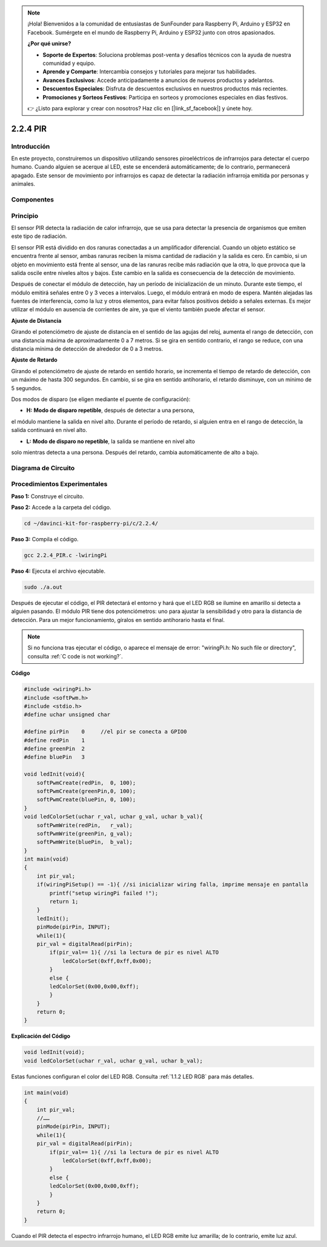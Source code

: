 .. note::

    ¡Hola! Bienvenidos a la comunidad de entusiastas de SunFounder para Raspberry Pi, Arduino y ESP32 en Facebook. Sumérgete en el mundo de Raspberry Pi, Arduino y ESP32 junto con otros apasionados.

    **¿Por qué unirse?**

    - **Soporte de Expertos**: Soluciona problemas post-venta y desafíos técnicos con la ayuda de nuestra comunidad y equipo.
    - **Aprende y Comparte**: Intercambia consejos y tutoriales para mejorar tus habilidades.
    - **Avances Exclusivos**: Accede anticipadamente a anuncios de nuevos productos y adelantos.
    - **Descuentos Especiales**: Disfruta de descuentos exclusivos en nuestros productos más recientes.
    - **Promociones y Sorteos Festivos**: Participa en sorteos y promociones especiales en días festivos.

    👉 ¿Listo para explorar y crear con nosotros? Haz clic en [|link_sf_facebook|] y únete hoy.

2.2.4 PIR
===========

Introducción
-------------

En este proyecto, construiremos un dispositivo utilizando sensores 
piroeléctricos de infrarrojos para detectar el cuerpo humano. Cuando 
alguien se acerque al LED, este se encenderá automáticamente; de lo 
contrario, permanecerá apagado. Este sensor de movimiento por infrarrojos 
es capaz de detectar la radiación infrarroja emitida por personas y animales.

Componentes
-------------

.. image:: img/list_2.2.4_pir.png


Principio
------------

El sensor PIR detecta la radiación de calor infrarrojo, que se usa para 
detectar la presencia de organismos que emiten este tipo de radiación.

El sensor PIR está dividido en dos ranuras conectadas a un amplificador 
diferencial. Cuando un objeto estático se encuentra frente al sensor, 
ambas ranuras reciben la misma cantidad de radiación y la salida es cero. 
En cambio, si un objeto en movimiento está frente al sensor, una de las 
ranuras recibe más radiación que la otra, lo que provoca que la salida 
oscile entre niveles altos y bajos. Este cambio en la salida es consecuencia 
de la detección de movimiento.

.. image:: img/image211.png
    :width: 200




Después de conectar el módulo de detección, hay un período de inicialización 
de un minuto. Durante este tiempo, el módulo emitirá señales entre 0 y 3 veces 
a intervalos. Luego, el módulo entrará en modo de espera. Mantén alejadas las 
fuentes de interferencia, como la luz y otros elementos, para evitar falsos 
positivos debido a señales externas. Es mejor utilizar el módulo en ausencia 
de corrientes de aire, ya que el viento también puede afectar el sensor.

.. image:: img/image212.png
    :width: 400



**Ajuste de Distancia**


Girando el potenciómetro de ajuste de distancia en el sentido de las agujas del 
reloj, aumenta el rango de detección, con una distancia máxima de aproximadamente 
0 a 7 metros. Si se gira en sentido contrario, el rango se reduce, con una distancia 
mínima de detección de alrededor de 0 a 3 metros.

**Ajuste de Retardo**

Girando el potenciómetro de ajuste de retardo en sentido horario, se 
incrementa el tiempo de retardo de detección, con un máximo de hasta 
300 segundos. En cambio, si se gira en sentido antihorario, el retardo 
disminuye, con un mínimo de 5 segundos.

Dos modos de disparo (se eligen mediante el puente de configuración):


-  **H:** **Modo de disparo repetible**, después de detectar a una persona, 
el módulo mantiene la salida en nivel alto. Durante el período de retardo, 
si alguien entra en el rango de detección, la salida continuará en nivel alto.
  
-  **L:** **Modo de disparo no repetible**, la salida se mantiene en nivel alto 
solo mientras detecta a una persona. Después del retardo, cambia automáticamente 
de alto a bajo.



Diagrama de Circuito
-------------------------

.. image:: img/image327.png


Procedimientos Experimentales
---------------------------------

**Paso 1:** Construye el circuito.

.. image:: img/image214.png
    :width: 800

**Paso 2:** Accede a la carpeta del código.

.. raw:: html

   <run></run>

.. code-block::

    cd ~/davinci-kit-for-raspberry-pi/c/2.2.4/

**Paso 3:** Compila el código.

.. raw:: html

   <run></run>

.. code-block::

    gcc 2.2.4_PIR.c -lwiringPi

**Paso 4:** Ejecuta el archivo ejecutable.

.. raw:: html

   <run></run>

.. code-block::

    sudo ./a.out

Después de ejecutar el código, el PIR detectará el entorno y hará que el LED 
RGB se ilumine en amarillo si detecta a alguien pasando. El módulo PIR tiene 
dos potenciómetros: uno para ajustar la sensibilidad y otro para la distancia 
de detección. Para un mejor funcionamiento, gíralos en sentido antihorario 
hasta el final.

.. image:: img/PIR_TTE.png

.. note::

    Si no funciona tras ejecutar el código, o aparece el mensaje de error: \"wiringPi.h: No such file or directory", consulta :ref:`C code is not working?`.


**Código**

.. code-block:: c

    #include <wiringPi.h>
    #include <softPwm.h>
    #include <stdio.h>
    #define uchar unsigned char

    #define pirPin    0     //el pir se conecta a GPIO0
    #define redPin    1
    #define greenPin  2
    #define bluePin   3

    void ledInit(void){
        softPwmCreate(redPin,  0, 100);
        softPwmCreate(greenPin,0, 100);
        softPwmCreate(bluePin, 0, 100);
    }
    void ledColorSet(uchar r_val, uchar g_val, uchar b_val){
        softPwmWrite(redPin,   r_val);
        softPwmWrite(greenPin, g_val);
        softPwmWrite(bluePin,  b_val);
    }
    int main(void)
    {
        int pir_val;
        if(wiringPiSetup() == -1){ //si inicializar wiring falla, imprime mensaje en pantalla
            printf("setup wiringPi failed !");
            return 1;
        }
        ledInit();
        pinMode(pirPin, INPUT);
        while(1){
        pir_val = digitalRead(pirPin);
            if(pir_val== 1){ //si la lectura de pir es nivel ALTO
                ledColorSet(0xff,0xff,0x00); 
            }
            else {
            ledColorSet(0x00,0x00,0xff); 
            }
        }
        return 0;
    }

**Explicación del Código**

.. code-block:: c

    void ledInit(void);
    void ledColorSet(uchar r_val, uchar g_val, uchar b_val);

Estas funciones configuran el color del LED RGB. Consulta :ref:`1.1.2 LED RGB` para más detalles.

.. code-block:: c

    int main(void)
    {
        int pir_val;
        //…… 
        pinMode(pirPin, INPUT);
        while(1){
        pir_val = digitalRead(pirPin);
            if(pir_val== 1){ //si la lectura de pir es nivel ALTO
                ledColorSet(0xff,0xff,0x00); 
            }
            else {
            ledColorSet(0x00,0x00,0xff); 
            }
        }
        return 0;
    }

Cuando el PIR detecta el espectro infrarrojo humano, el LED RGB emite luz 
amarilla; de lo contrario, emite luz azul.
